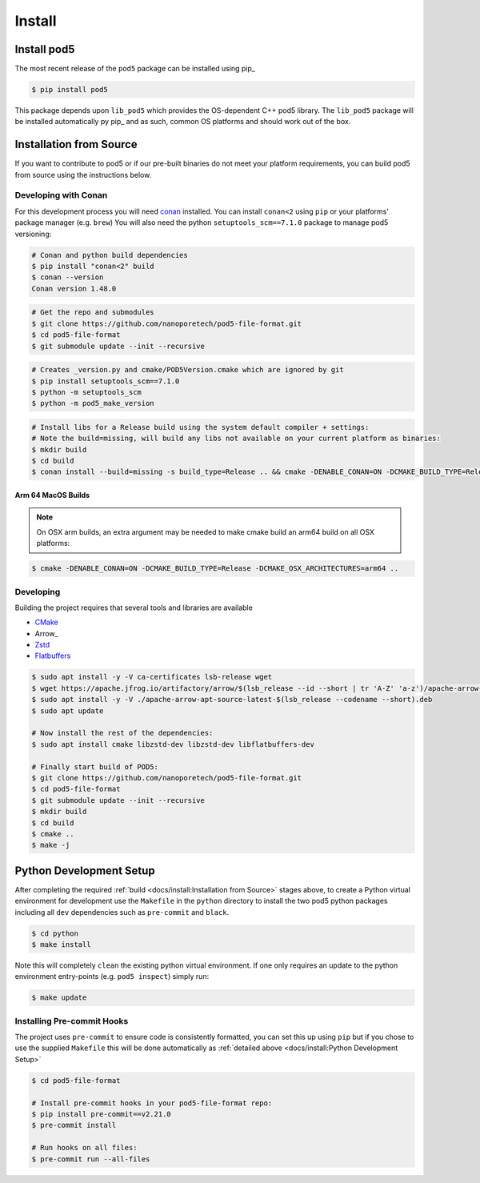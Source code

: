 =======
Install
=======

Install pod5
============

The most recent release of the  ``pod5`` package can be installed using pip_

.. code-block:: console

   $ pip install pod5

This package depends upon ``lib_pod5`` which provides the OS-dependent C++ pod5 library.
The ``lib_pod5`` package will be installed automatically py pip_ and as such,
common OS platforms and should work out of the box.


Installation from Source
========================

If you want to contribute to pod5 or if our pre-built binaries
do not meet your platform requirements, you can build pod5 from source using the
instructions below.

Developing with Conan
---------------------

For this development process you will need `conan <https://conan.io/>`_ installed.
You can install ``conan<2`` using ``pip`` or your platforms' package manager (e.g. ``brew``)
You will also need the python ``setuptools_scm==7.1.0`` package to manage pod5 versioning:

.. code-block:: console

   # Conan and python build dependencies
   $ pip install "conan<2" build
   $ conan --version
   Conan version 1.48.0

.. code-block:: console

   # Get the repo and submodules
   $ git clone https://github.com/nanoporetech/pod5-file-format.git
   $ cd pod5-file-format
   $ git submodule update --init --recursive

.. code-block:: console

   # Creates _version.py and cmake/POD5Version.cmake which are ignored by git
   $ pip install setuptools_scm==7.1.0
   $ python -m setuptools_scm
   $ python -m pod5_make_version

.. code-block:: console

   # Install libs for a Release build using the system default compiler + settings:
   # Note the build=missing, will build any libs not available on your current platform as binaries:
   $ mkdir build
   $ cd build
   $ conan install --build=missing -s build_type=Release .. && cmake -DENABLE_CONAN=ON -DCMAKE_BUILD_TYPE=Release -DCMAKE_TOOLCHAIN_FILE=conan_toolchain.cmake .. && make -j

Arm 64 MacOS Builds
+++++++++++++++++++

.. note::

   On OSX arm builds, an extra argument may be needed to make cmake build an arm64
   build on all OSX platforms:

.. code-block:: console

   $ cmake -DENABLE_CONAN=ON -DCMAKE_BUILD_TYPE=Release -DCMAKE_OSX_ARCHITECTURES=arm64 ..


Developing
----------

Building the project requires that several tools and libraries are available

* `CMake <https://cmake.org/>`_
* Arrow_
* `Zstd <https://github.com/facebook/zstd#build-instructions>`_
* `Flatbuffers <https://google.github.io/flatbuffers/>`_


.. code-block:: console

   $ sudo apt install -y -V ca-certificates lsb-release wget
   $ wget https://apache.jfrog.io/artifactory/arrow/$(lsb_release --id --short | tr 'A-Z' 'a-z')/apache-arrow-apt-source-latest-$(lsb_release --codename --short).deb
   $ sudo apt install -y -V ./apache-arrow-apt-source-latest-$(lsb_release --codename --short).deb
   $ sudo apt update

   # Now install the rest of the dependencies:
   $ sudo apt install cmake libzstd-dev libzstd-dev libflatbuffers-dev

   # Finally start build of POD5:
   $ git clone https://github.com/nanoporetech/pod5-file-format.git
   $ cd pod5-file-format
   $ git submodule update --init --recursive
   $ mkdir build
   $ cd build
   $ cmake ..
   $ make -j


Python Development Setup
========================

After completing the required :ref:`build <docs/install:Installation from Source>` stages above,
to create a Python virtual environment for development use the ``Makefile`` in
the ``python`` directory to install the two pod5 python packages including all ``dev``
dependencies such as ``pre-commit`` and ``black``.

.. code-block:: console

   $ cd python
   $ make install

Note this will completely ``clean`` the existing python virtual environment. If one only
requires an update to the python environment entry-points (e.g. ``pod5 inspect``) simply
run:

.. code-block:: console

   $ make update


Installing Pre-commit Hooks
---------------------------

The project uses ``pre-commit`` to ensure code is consistently formatted, you can set this
up using ``pip`` but if you chose to use the supplied ``Makefile`` this will be done
automatically as :ref:`detailed above <docs/install:Python Development Setup>`

.. code-block:: console

   $ cd pod5-file-format

   # Install pre-commit hooks in your pod5-file-format repo:
   $ pip install pre-commit==v2.21.0
   $ pre-commit install

   # Run hooks on all files:
   $ pre-commit run --all-files
